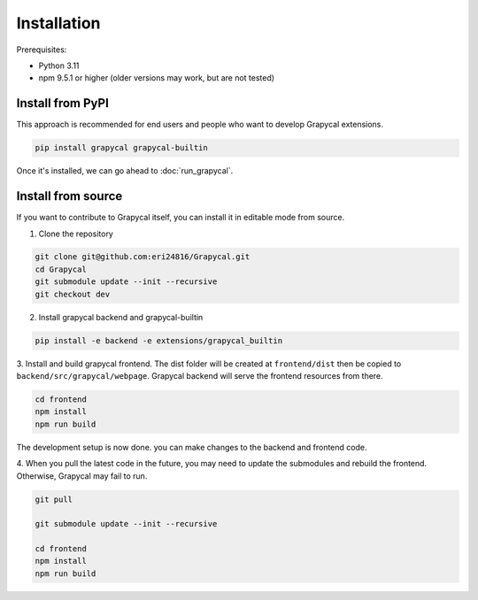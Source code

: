 Installation
============


Prerequisites:

- Python 3.11
- npm 9.5.1 or higher (older versions may work, but are not tested)

Install from PyPI
-----------------

This approach is recommended for end users and people who want to develop Grapycal extensions.

.. code-block:: bash

    pip install grapycal grapycal-builtin

Once it's installed, we can go ahead to :doc:`run_grapycal`.

Install from source
-------------------

If you want to contribute to Grapycal itself, you can install it in editable mode from source.

1. Clone the repository

.. code-block:: bash

    git clone git@github.com:eri24816/Grapycal.git
    cd Grapycal
    git submodule update --init --recursive
    git checkout dev

2. Install grapycal backend and grapycal-builtin

.. code-block:: bash

    pip install -e backend -e extensions/grapycal_builtin

3. Install and build grapycal frontend. The dist folder will be created at ``frontend/dist`` then be copied to
``backend/src/grapycal/webpage``. Grapycal backend will serve the frontend resources from there.

.. code-block:: bash

    cd frontend
    npm install
    npm run build

The development setup is now done. you can make changes to the backend and frontend code.

4. When you pull the latest code in the future, you may need to update the submodules and rebuild the frontend.
Otherwise, Grapycal may fail to run.

.. code-block:: bash

    git pull

    git submodule update --init --recursive

    cd frontend
    npm install
    npm run build
